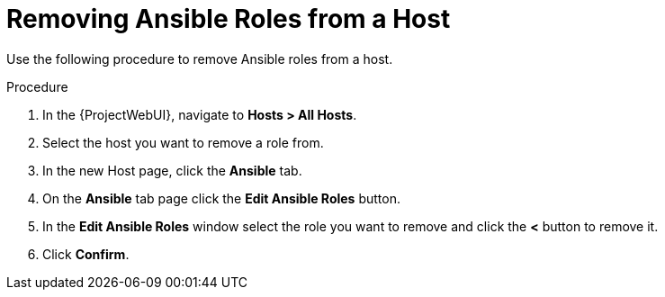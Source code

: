 [id="removing-ansible-roles-from-a-host_{context}"]
= Removing Ansible Roles from a Host

Use the following procedure to remove Ansible roles from a host.

.Procedure
. In the {ProjectWebUI}, navigate to *Hosts > All Hosts*.
. Select the host you want to remove a role from.
. In the new Host page, click the *Ansible* tab.
. On the *Ansible* tab page click the *Edit Ansible Roles* button.
. In the *Edit Ansible Roles* window select the role you want to remove and click the *<* button to remove it.
. Click *Confirm*.
